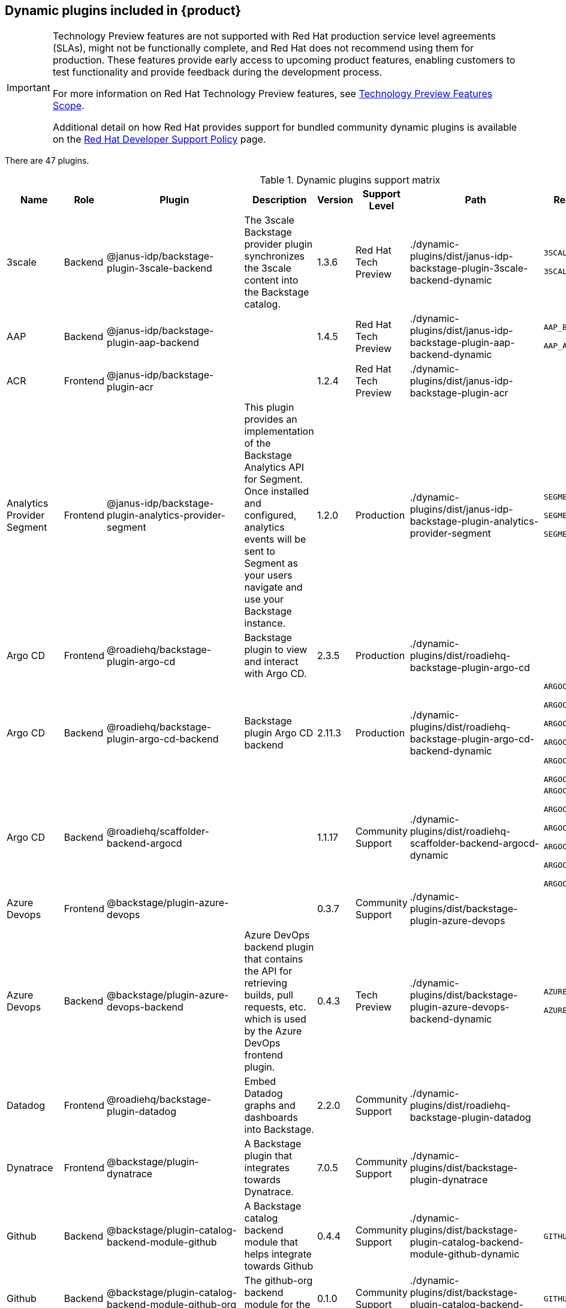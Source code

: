 [id="rhdh-supported-plugins"]
== Dynamic plugins included in {product}

[IMPORTANT]
====
Technology Preview features are not supported with Red Hat production service level agreements (SLAs), might not be functionally complete, and Red Hat does not recommend using them for production. These features provide early access to upcoming product features, enabling customers to test functionality and provide feedback during the development process.

For more information on Red Hat Technology Preview features, see https://access.redhat.com/support/offerings/techpreview/[Technology Preview Features Scope].

Additional detail on how Red Hat provides support for bundled community dynamic plugins is available on the https://access.redhat.com/policy/developerhub-support-policy[Red Hat Developer Support Policy] page.
====

There are 47 plugins.

[[dynamic-plugins-matrix]]
.Dynamic plugins support matrix

[%header,cols=9*]
|===
|*Name* |*Role* |*Plugin* |*Description* |*Version* |*Support Level*
|*Path* |*Required Variables* |*Default*
|3scale |Backend |@janus-idp/backstage-plugin-3scale-backend |The 3scale
Backstage provider plugin synchronizes the 3scale content into the
Backstage catalog. |1.3.6 |Red Hat Tech Preview
|./dynamic-plugins/dist/janus-idp-backstage-plugin-3scale-backend-dynamic
a|
`3SCALE_BASE_URL`

`3SCALE_ACCESS_TOKEN`

|Disabled

|AAP |Backend |@janus-idp/backstage-plugin-aap-backend | |1.4.5 |Red Hat Tech Preview
|./dynamic-plugins/dist/janus-idp-backstage-plugin-aap-backend-dynamic
a|
`AAP_BASE_URL`

`AAP_AUTH_TOKEN`

|Disabled

|ACR |Frontend |@janus-idp/backstage-plugin-acr | |1.2.4 |Red Hat Tech Preview
|./dynamic-plugins/dist/janus-idp-backstage-plugin-acr | |Disabled

|Analytics Provider Segment |Frontend
|@janus-idp/backstage-plugin-analytics-provider-segment |This plugin
provides an implementation of the Backstage Analytics API for Segment.
Once installed and configured, analytics events will be sent to Segment
as your users navigate and use your Backstage instance. |1.2.0
|Production
|./dynamic-plugins/dist/janus-idp-backstage-plugin-analytics-provider-segment
a|
`SEGMENT_WRITE_KEY`

`SEGMENT_MASK_IP`

`SEGMENT_TEST_MODE`

|Disabled

|Argo CD |Frontend |@roadiehq/backstage-plugin-argo-cd |Backstage plugin
to view and interact with Argo CD. |2.3.5 |Production
|./dynamic-plugins/dist/roadiehq-backstage-plugin-argo-cd | |Disabled

|Argo CD |Backend |@roadiehq/backstage-plugin-argo-cd-backend |Backstage
plugin Argo CD backend |2.11.3 |Production
|./dynamic-plugins/dist/roadiehq-backstage-plugin-argo-cd-backend-dynamic
a|
`ARGOCD_USERNAME`

`ARGOCD_PASSWORD`

`ARGOCD_INSTANCE1_URL`

`ARGOCD_AUTH_TOKEN`

`ARGOCD_INSTANCE2_URL`

`ARGOCD_AUTH_TOKEN2`

|Disabled

|Argo CD |Backend |@roadiehq/scaffolder-backend-argocd | |1.1.17 |Community Support
|./dynamic-plugins/dist/roadiehq-scaffolder-backend-argocd-dynamic a|
`ARGOCD_USERNAME`

`ARGOCD_PASSWORD`

`ARGOCD_INSTANCE1_URL`

`ARGOCD_AUTH_TOKEN`

`ARGOCD_INSTANCE2_URL`

`ARGOCD_AUTH_TOKEN2`

|Disabled

|Azure Devops |Frontend |@backstage/plugin-azure-devops | |0.3.7 |Community Support 
|./dynamic-plugins/dist/backstage-plugin-azure-devops |
|Disabled

|Azure Devops |Backend |@backstage/plugin-azure-devops-backend |Azure
DevOps backend plugin that contains the API for retrieving builds, pull
requests, etc. which is used by the Azure DevOps frontend plugin. |0.4.3
|Tech Preview
|./dynamic-plugins/dist/backstage-plugin-azure-devops-backend-dynamic a|
`AZURE_TOKEN`

`AZURE_ORG`

|Disabled

|Datadog |Frontend |@roadiehq/backstage-plugin-datadog |Embed Datadog
graphs and dashboards into Backstage. |2.2.0 |Community Support
|./dynamic-plugins/dist/roadiehq-backstage-plugin-datadog | |Disabled

|Dynatrace |Frontend |@backstage/plugin-dynatrace |A Backstage plugin
that integrates towards Dynatrace. |7.0.5 |Community Support
|./dynamic-plugins/dist/backstage-plugin-dynatrace | |Disabled

|Github |Backend |@backstage/plugin-catalog-backend-module-github |A
Backstage catalog backend module that helps integrate towards Github
|0.4.4 |Community Support
|./dynamic-plugins/dist/backstage-plugin-catalog-backend-module-github-dynamic
|`GITHUB_ORG`|Disabled

|Github |Backend |@backstage/plugin-catalog-backend-module-github-org
|The github-org backend module for the catalog plugin. |0.1.0 |Community Support
|./dynamic-plugins/dist/backstage-plugin-catalog-backend-module-github-org-dynamic
|`GITHUB_ORG_URL`|Disabled

|Github |Frontend |@backstage/plugin-github-actions |A Backstage plugin
that integrates towards GitHub Actions |0.6.6 |Community Support
|./dynamic-plugins/dist/backstage-plugin-github-actions | |Disabled

|Github |Frontend |@backstage/plugin-github-issues |A Backstage plugin
that integrates towards GitHub Issues |0.2.14 |Community Support
|./dynamic-plugins/dist/backstage-plugin-github-issues | |Disabled

|Github |Frontend |@roadiehq/backstage-plugin-github-insights |Backstage
plugin to provide Readmes, Top Contributors and other widgets. |2.3.21
|Community Support
|./dynamic-plugins/dist/roadiehq-backstage-plugin-github-insights |
|Disabled

|Github |Frontend |@roadiehq/backstage-plugin-github-pull-requests
|Backstage plugin to view and interact with GitHub pull requests.
|2.5.18 |Community Support
|./dynamic-plugins/dist/roadiehq-backstage-plugin-github-pull-requests |
|Disabled

|Github |Frontend |@roadiehq/backstage-plugin-security-insights
|Backstage plugin to add security insights for GitHub repos. |2.3.9
|Community Support
|./dynamic-plugins/dist/roadiehq-backstage-plugin-security-insights |
|Disabled

|Gitlab |Backend |@backstage/plugin-catalog-backend-module-gitlab
|Extracts repositories out of an GitLab instance. |0.3.3 |Community Support
|./dynamic-plugins/dist/backstage-plugin-catalog-backend-module-gitlab-dynamic
| |Disabled

|Gitlab |Backend |@backstage/plugin-scaffolder-backend-module-gitlab |A
module for the scaffolder backend that lets you interact with gitlab
|0.2.9 |Community Support
|./dynamic-plugins/dist/backstage-plugin-scaffolder-backend-module-gitlab-dynamic
| |Disabled

|Gitlab |Frontend |@immobiliarelabs/backstage-plugin-gitlab |Backstage
plugin to interact with GitLab |6.2.0 |Community Support
|./dynamic-plugins/dist/immobiliarelabs-backstage-plugin-gitlab |
|Disabled

|Gitlab |Backend |@immobiliarelabs/backstage-plugin-gitlab-backend
|Backstage plugin to interact with GitLab |6.2.0 |Community Support
|./dynamic-plugins/dist/immobiliarelabs-backstage-plugin-gitlab-backend-dynamic
a|
`GITLAB_HOST`

`GITLAB_TOKEN`

|Disabled

|Jenkins |Frontend |@backstage/plugin-jenkins |A Backstage plugin that
integrates towards Jenkins |0.9.0 |Community Support
|./dynamic-plugins/dist/backstage-plugin-jenkins | |Disabled

|Jenkins |Backend |@backstage/plugin-jenkins-backend |A Backstage
backend plugin that integrates towards Jenkins |0.3.0 |Community Support
|./dynamic-plugins/dist/backstage-plugin-jenkins-backend-dynamic a|
`JENKINS_URL`

`JENKINS_USERNAME`

`JENKINS_TOKEN`

|Disabled

|Jfrog Artifactory |Frontend
|@janus-idp/backstage-plugin-jfrog-artifactory |The Jfrog Artifactory
plugin displays information about your container images within the Jfrog
Artifactory registry. |1.2.4 |Red Hat Tech Preview
|./dynamic-plugins/dist/janus-idp-backstage-plugin-jfrog-artifactory |
|Disabled

|Jira |Frontend |@roadiehq/backstage-plugin-jira |Backstage plugin to
view and interact with Jira |2.4.11 |Community Support
|./dynamic-plugins/dist/roadiehq-backstage-plugin-jira | |Disabled

|Keycloak |Backend |xref:rhdh-keycloak_{context}[@janus-idp/backstage-plugin-keycloak-backend] |The
Keycloak backend plugin integrates Keycloak into Backstage. |1.7.6
|Production
|./dynamic-plugins/dist/janus-idp-backstage-plugin-keycloak-backend-dynamic
a|
`KEYCLOAK_BASE_URL`

`KEYCLOAK_LOGIN_REALM`

`KEYCLOAK_REALM`

`KEYCLOAK_CLIENT_ID`

`KEYCLOAK_CLIENT_SECRET`

|Disabled

|Kubernetes |Frontend |@backstage/plugin-kubernetes |A Backstage plugin
that integrates towards Kubernetes |0.11.0 |Community Support
|./dynamic-plugins/dist/backstage-plugin-kubernetes | |Enabled

|Kubernetes |Backend |@backstage/plugin-kubernetes-backend |A Backstage
backend plugin that integrates towards Kubernetes |0.13.0 |Production
|./dynamic-plugins/dist/backstage-plugin-kubernetes-backend-dynamic a|
`K8S_CLUSTER_NAME`

`K8S_CLUSTER_URL`

`K8S_CLUSTER_TOKEN`

|Enabled

|Kubernetes |Frontend |@janus-idp/backstage-plugin-topology |The
Topology plugin enables you to visualize the workloads such as
Deployment, Job, Daemonset, Statefulset, CronJob, and Pods powering any
service on the Kubernetes cluster. |1.16.4 |Production
|./dynamic-plugins/dist/janus-idp-backstage-plugin-topology | |Enabled

|Lighthouse |Frontend |@backstage/plugin-lighthouse |A Backstage plugin
that integrates towards Lighthouse |0.4.10 |Community Support
|./dynamic-plugins/dist/backstage-plugin-lighthouse | |Disabled

|Nexus Repository Manager |Frontend
|@janus-idp/backstage-plugin-nexus-repository-manager |The Nexus
Repository Manager plugin displays the information about your build
artifacts that are available in the Nexus Repository Manager in your
Backstage application. |1.4.4 |Red Hat Tech Preview
|./dynamic-plugins/dist/janus-idp-backstage-plugin-nexus-repository-manager
| |Disabled

|OCM |Frontend |@janus-idp/backstage-plugin-ocm |The Open Cluster
Management (OCM) plugin integrates your Backstage instance with the
`MultiClusterHub` and `MultiCluster` engines of OCM. |3.5.0 |Production
|./dynamic-plugins/dist/janus-idp-backstage-plugin-ocm | |Disabled

|OCM |Backend |@janus-idp/backstage-plugin-ocm-backend | |3.4.6
|Production
|./dynamic-plugins/dist/janus-idp-backstage-plugin-ocm-backend-dynamic
a|
`OCM_HUB_NAME`

`OCM_HUB_URL`

`moc_infra_token`

|Disabled

|Pagerduty |Frontend |@backstage/plugin-pagerduty |A Backstage plugin
that integrates towards PagerDuty |0.6.6 |Community Support
|./dynamic-plugins/dist/backstage-plugin-pagerduty | |Disabled

|Quay |Frontend |@janus-idp/backstage-plugin-quay |The Quay plugin
displays the information about your container images within the Quay
registry in your Backstage application. |1.4.6 |Production
|./dynamic-plugins/dist/janus-idp-backstage-plugin-quay | |Disabled

|Quay |Backend |@janus-idp/backstage-scaffolder-backend-module-quay
|This module provides Backstage template actions for Quay. |1.2.1
|Production
|./dynamic-plugins/dist/janus-idp-backstage-scaffolder-backend-module-quay-dynamic
| |Enabled

|Regex |Backend |@janus-idp/backstage-scaffolder-backend-module-regex
|This plugin provides Backstage template actions for RegExp. |1.2.1
|Production
|./dynamic-plugins/dist/janus-idp-backstage-scaffolder-backend-module-regex-dynamic
| |Enabled

|Scaffolder |Backend |@roadiehq/scaffolder-backend-module-utils |This
contains a collection of actions to use in scaffolder templates. |1.10.4
|Community Support
|./dynamic-plugins/dist/roadiehq-scaffolder-backend-module-utils-dynamic
| |Enabled

|ServiceNow |Backend
|@janus-idp/backstage-scaffolder-backend-module-servicenow |This plugin
provides Backstage template actions for ServiceNow. |1.2.3 |Red Hat Tech Preview
|./dynamic-plugins/dist/janus-idp-backstage-scaffolder-backend-module-servicenow-dynamic
a|
`SERVICENOW_BASE_URL`

`SERVICENOW_USERNAME`

`SERVICENOW_PASSWORD`

|Disabled

|SonarQube |Frontend |@backstage/plugin-sonarqube |A Backstage plugin to
display SonarQube code quality and security results. |0.7.7 |Community Support
|./dynamic-plugins/dist/backstage-plugin-sonarqube | |Disabled

|SonarQube |Backend |@backstage/plugin-sonarqube-backend | |0.2.8 |Community Support
|./dynamic-plugins/dist/backstage-plugin-sonarqube-backend-dynamic a|
`SONARQUBE_URL`

`SONARQUBE_TOKEN`

|Disabled

|SonarQube |Backend
|@janus-idp/backstage-scaffolder-backend-module-sonarqube |This module
provides Backstage template actions for SonarQube. |1.2.1 |Red Hat Tech Preview
|./dynamic-plugins/dist/janus-idp-backstage-scaffolder-backend-module-sonarqube-dynamic
| |Disabled

|Tech Radar |Frontend |@backstage/plugin-tech-radar |A Backstage plugin
that lets you display a Tech Radar for your organization |0.6.9 |Community Support
|./dynamic-plugins/dist/backstage-plugin-tech-radar | |Disabled

|Techdocs |Frontend |@backstage/plugin-techdocs |The Backstage plugin
that renders technical documentation for your components |1.8.0
|Production |./dynamic-plugins/dist/backstage-plugin-techdocs |
|Disabled

|Techdocs |Backend |@backstage/plugin-techdocs-backend |The Backstage
backend plugin that renders technical documentation for your components
|1.8.0 |Production
|./dynamic-plugins/dist/backstage-plugin-techdocs-backend-dynamic a|
`TECHDOCS_BUILDER_TYPE`

`TECHDOCS_GENERATOR_TYPE`

`TECHDOCS_PUBLISHER_TYPE`

`BUCKET_NAME`

`BUCKET_REGION_VAULT`

`BUCKET_URL`

`AWS_ACCESS_KEY_ID`

`AWS_SECRET_ACCESS_KEY`

|Disabled

|Tekton |Frontend |@janus-idp/backstage-plugin-tekton |The Tekton plugin
enables you to visualize the PipelineRun resources available on the
Kubernetes cluster. |3.1.3 |Production
|./dynamic-plugins/dist/janus-idp-backstage-plugin-tekton | |Disabled
|===




